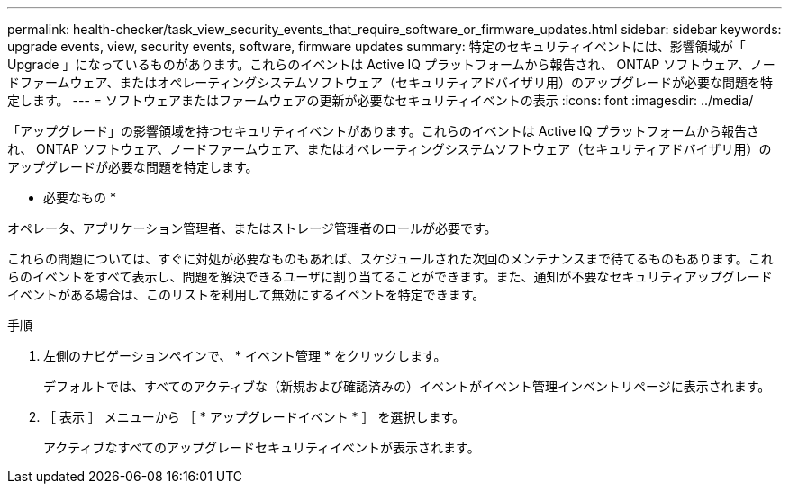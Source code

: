 ---
permalink: health-checker/task_view_security_events_that_require_software_or_firmware_updates.html 
sidebar: sidebar 
keywords: upgrade events, view, security events, software, firmware updates 
summary: 特定のセキュリティイベントには、影響領域が「 Upgrade 」になっているものがあります。これらのイベントは Active IQ プラットフォームから報告され、 ONTAP ソフトウェア、ノードファームウェア、またはオペレーティングシステムソフトウェア（セキュリティアドバイザリ用）のアップグレードが必要な問題を特定します。 
---
= ソフトウェアまたはファームウェアの更新が必要なセキュリティイベントの表示
:icons: font
:imagesdir: ../media/


[role="lead"]
「アップグレード」の影響領域を持つセキュリティイベントがあります。これらのイベントは Active IQ プラットフォームから報告され、 ONTAP ソフトウェア、ノードファームウェア、またはオペレーティングシステムソフトウェア（セキュリティアドバイザリ用）のアップグレードが必要な問題を特定します。

* 必要なもの *

オペレータ、アプリケーション管理者、またはストレージ管理者のロールが必要です。

これらの問題については、すぐに対処が必要なものもあれば、スケジュールされた次回のメンテナンスまで待てるものもあります。これらのイベントをすべて表示し、問題を解決できるユーザに割り当てることができます。また、通知が不要なセキュリティアップグレードイベントがある場合は、このリストを利用して無効にするイベントを特定できます。

.手順
. 左側のナビゲーションペインで、 * イベント管理 * をクリックします。
+
デフォルトでは、すべてのアクティブな（新規および確認済みの）イベントがイベント管理インベントリページに表示されます。

. ［ 表示 ］ メニューから ［ * アップグレードイベント * ］ を選択します。
+
アクティブなすべてのアップグレードセキュリティイベントが表示されます。


